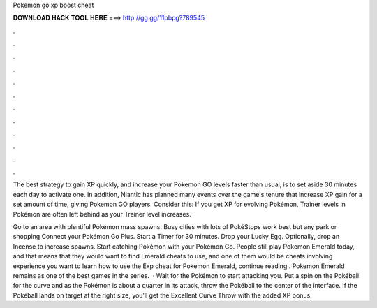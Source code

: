 Pokemon go xp boost cheat



𝐃𝐎𝐖𝐍𝐋𝐎𝐀𝐃 𝐇𝐀𝐂𝐊 𝐓𝐎𝐎𝐋 𝐇𝐄𝐑𝐄 ===> http://gg.gg/11pbpg?789545



.



.



.



.



.



.



.



.



.



.



.



.

The best strategy to gain XP quickly, and increase your Pokemon GO levels faster than usual, is to set aside 30 minutes each day to activate one. In addition, Niantic has planned many events over the game's tenure that increase XP gain for a set amount of time, giving Pokemon GO players. Consider this: If you get XP for evolving Pokémon, Trainer levels in Pokémon are often left behind as your Trainer level increases.

Go to an area with plentiful Pokémon mass spawns. Busy cities with lots of PokéStops work best but any park or shopping Connect your Pokémon Go Plus. Start a Timer for 30 minutes. Drop your Lucky Egg. Optionally, drop an Incense to increase spawns. Start catching Pokémon with your Pokémon Go. People still play Pokemon Emerald today, and that means that they would want to find Emerald cheats to use, and one of them would be cheats involving experience  you want to learn how to use the Exp cheat for Pokemon Emerald, continue reading.. Pokemon Emerald remains as one of the best games in the series.  · Wait for the Pokémon to start attacking you. Put a spin on the Pokéball for the curve and as the Pokémon is about a quarter in its attack, throw the Pokéball to the center of the interface. If the Pokéball lands on target at the right size, you’ll get the Excellent Curve Throw with the added XP bonus.
